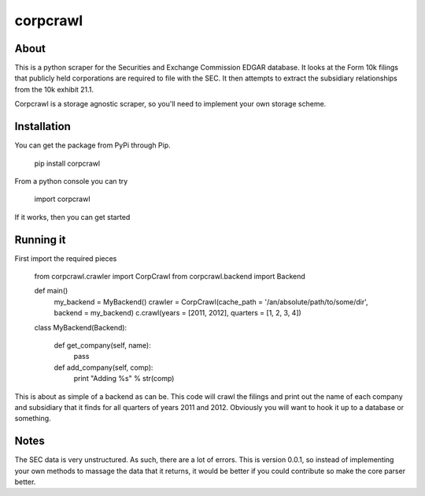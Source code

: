 corpcrawl
=============

About
-----
This is a python scraper for the Securities and Exchange Commission EDGAR database. It looks at the Form 10k
filings that publicly held corporations are required to file with the SEC. It then attempts to extract the 
subsidiary relationships from the 10k exhibit 21.1. 

Corpcrawl is a storage agnostic scraper, so you'll need to implement your own storage scheme. 


Installation
------------
You can get the package from PyPi through Pip. 
    
    pip install corpcrawl
    
From a python console you can try

    import corpcrawl
    
If it works, then you can get started


Running it
----------
First import the required pieces

    
    from corpcrawl.crawler import CorpCrawl
    from corpcrawl.backend import Backend
    
    def main()
        my_backend = MyBackend()
        crawler = CorpCrawl(cache_path = '/an/absolute/path/to/some/dir', backend = my_backend)
        c.crawl(years = [2011, 2012], quarters = [1, 2, 3, 4])
    
    
    class MyBackend(Backend):

        def get_company(self, name):
            pass

        def add_company(self, comp):
            print "Adding %s" % str(comp)
            
            
            
            
            
            
This is about as simple of a backend as can be. This code will crawl the filings and print out the name of each
company and subsidiary that it finds for all quarters of years 2011 and 2012.
Obviously you will want to hook it up to a database or something.

Notes
-----
The SEC data is very unstructured. As such, there are a lot of errors. This is version 0.0.1, so instead of
implementing your own methods to massage the data that it returns, it would be better if you could contribute
so make the core parser better. 
